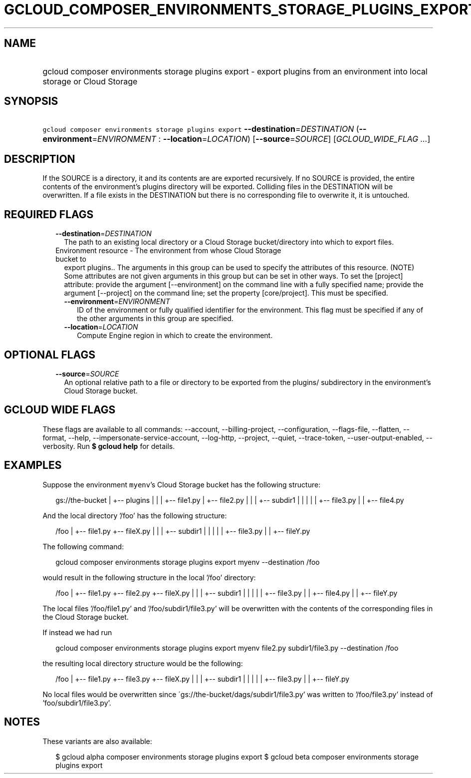 
.TH "GCLOUD_COMPOSER_ENVIRONMENTS_STORAGE_PLUGINS_EXPORT" 1



.SH "NAME"
.HP
gcloud composer environments storage plugins export \- export plugins from an environment into local storage or Cloud Storage



.SH "SYNOPSIS"
.HP
\f5gcloud composer environments storage plugins export\fR \fB\-\-destination\fR=\fIDESTINATION\fR (\fB\-\-environment\fR=\fIENVIRONMENT\fR\ :\ \fB\-\-location\fR=\fILOCATION\fR) [\fB\-\-source\fR=\fISOURCE\fR] [\fIGCLOUD_WIDE_FLAG\ ...\fR]



.SH "DESCRIPTION"

If the SOURCE is a directory, it and its contents are are exported recursively.
If no SOURCE is provided, the entire contents of the environment's plugins
directory will be exported. Colliding files in the DESTINATION will be
overwritten. If a file exists in the DESTINATION but there is no corresponding
file to overwrite it, it is untouched.



.SH "REQUIRED FLAGS"

.RS 2m
.TP 2m
\fB\-\-destination\fR=\fIDESTINATION\fR
The path to an existing local directory or a Cloud Storage bucket/directory into
which to export files.

.TP 2m

Environment resource \- The environment from whose Cloud Storage bucket to
export plugins.. The arguments in this group can be used to specify the
attributes of this resource. (NOTE) Some attributes are not given arguments in
this group but can be set in other ways. To set the [project] attribute: provide
the argument [\-\-environment] on the command line with a fully specified name;
provide the argument [\-\-project] on the command line; set the property
[core/project]. This must be specified.

.RS 2m
.TP 2m
\fB\-\-environment\fR=\fIENVIRONMENT\fR
ID of the environment or fully qualified identifier for the environment. This
flag must be specified if any of the other arguments in this group are
specified.

.TP 2m
\fB\-\-location\fR=\fILOCATION\fR
Compute Engine region in which to create the environment.


.RE
.RE
.sp

.SH "OPTIONAL FLAGS"

.RS 2m
.TP 2m
\fB\-\-source\fR=\fISOURCE\fR
An optional relative path to a file or directory to be exported from the
plugins/ subdirectory in the environment's Cloud Storage bucket.


.RE
.sp

.SH "GCLOUD WIDE FLAGS"

These flags are available to all commands: \-\-account, \-\-billing\-project,
\-\-configuration, \-\-flags\-file, \-\-flatten, \-\-format, \-\-help,
\-\-impersonate\-service\-account, \-\-log\-http, \-\-project, \-\-quiet,
\-\-trace\-token, \-\-user\-output\-enabled, \-\-verbosity. Run \fB$ gcloud
help\fR for details.



.SH "EXAMPLES"

Suppose the environment \f5myenv\fR's Cloud Storage bucket has the following
structure:

.RS 2m
gs://the\-bucket
|
+\-\- plugins
|   |
|   +\-\- file1.py
|   +\-\- file2.py
|   |
|   +\-\- subdir1
|   |   |
|   |   +\-\- file3.py
|   |   +\-\- file4.py
.RE

And the local directory '/foo' has the following structure:

.RS 2m
/foo
|
+\-\- file1.py
+\-\- fileX.py
|   |
|   +\-\- subdir1
|   |   |
|   |   +\-\- file3.py
|   |   +\-\- fileY.py
.RE

The following command:

.RS 2m
gcloud composer environments storage plugins export myenv \-\-destination /foo
.RE

would result in the following structure in the local '/foo' directory:

.RS 2m
/foo
|
+\-\- file1.py
+\-\- file2.py
+\-\- fileX.py
|   |
|   +\-\- subdir1
|   |   |
|   |   +\-\- file3.py
|   |   +\-\- file4.py
|   |   +\-\- fileY.py
.RE

The local files '/foo/file1.py' and '/foo/subdir1/file3.py' will be overwritten
with the contents of the corresponding files in the Cloud Storage bucket.

If instead we had run

.RS 2m
gcloud composer environments storage plugins export myenv file2.py subdir1/file3.py \-\-destination /foo
.RE

the resulting local directory structure would be the following:

.RS 2m
/foo
|
+\-\- file1.py
+\-\- file3.py
+\-\- fileX.py
|   |
|   +\-\- subdir1
|   |   |
|   |   +\-\- file3.py
|   |   +\-\- fileY.py
.RE

No local files would be overwritten since
\'gs://the\-bucket/dags/subdir1/file3.py' was written to '/foo/file3.py' instead
of 'foo/subdir1/file3.py'.



.SH "NOTES"

These variants are also available:

.RS 2m
$ gcloud alpha composer environments storage plugins export
$ gcloud beta composer environments storage plugins export
.RE

